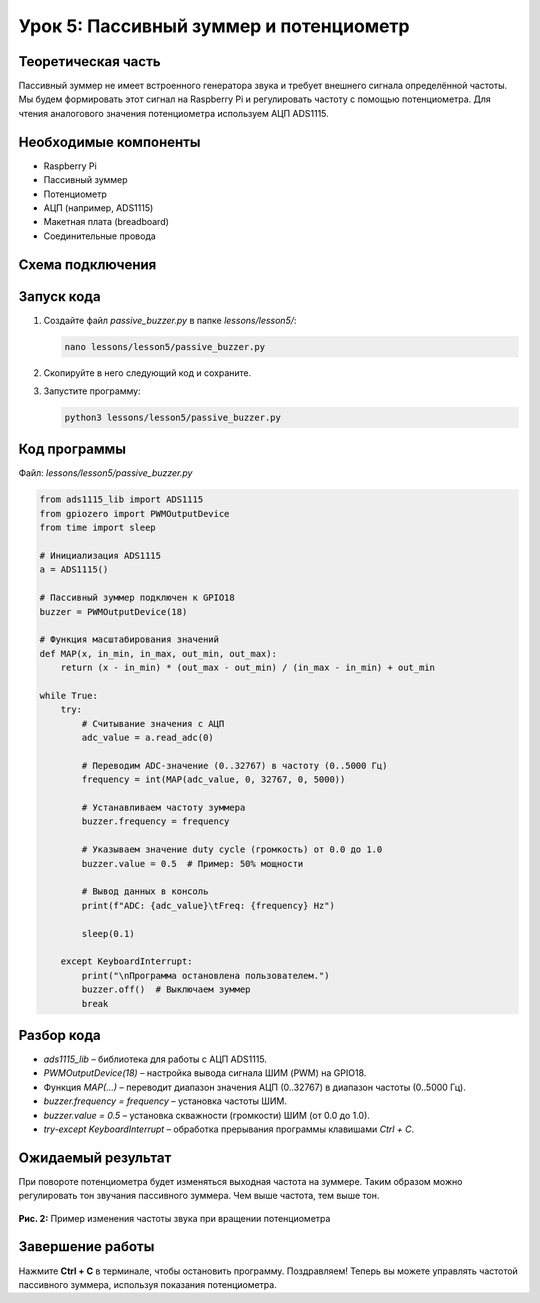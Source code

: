 ==============================================================
Урок 5: Пассивный зуммер и потенциометр
==============================================================

Теоретическая часть
-------------------
Пассивный зуммер не имеет встроенного генератора звука и требует внешнего сигнала определённой частоты. Мы будем формировать этот сигнал на Raspberry Pi и регулировать частоту с помощью потенциометра. Для чтения аналогового значения потенциометра используем АЦП ADS1115.

Необходимые компоненты
----------------------
- Raspberry Pi
- Пассивный зуммер
- Потенциометр
- АЦП (например, ADS1115)
- Макетная плата (breadboard)
- Соединительные провода

Схема подключения
-----------------
.. figure:: images/lesson5.png
   :width: 80%
   :align: center

Запуск кода
-----------
1. Создайте файл `passive_buzzer.py` в папке `lessons/lesson5/`:

   .. code-block:: bash

      nano lessons/lesson5/passive_buzzer.py

2. Скопируйте в него следующий код и сохраните.
3. Запустите программу:

   .. code-block:: bash

      python3 lessons/lesson5/passive_buzzer.py

Код программы
-------------
Файл: `lessons/lesson5/passive_buzzer.py`

.. code-block:: python

   from ads1115_lib import ADS1115
   from gpiozero import PWMOutputDevice
   from time import sleep

   # Инициализация ADS1115
   a = ADS1115()

   # Пассивный зуммер подключен к GPIO18
   buzzer = PWMOutputDevice(18)

   # Функция масштабирования значений
   def MAP(x, in_min, in_max, out_min, out_max):
       return (x - in_min) * (out_max - out_min) / (in_max - in_min) + out_min

   while True:
       try:
           # Считывание значения с АЦП
           adc_value = a.read_adc(0)

           # Переводим ADC-значение (0..32767) в частоту (0..5000 Гц)
           frequency = int(MAP(adc_value, 0, 32767, 0, 5000))

           # Устанавливаем частоту зуммера
           buzzer.frequency = frequency

           # Указываем значение duty cycle (громкость) от 0.0 до 1.0
           buzzer.value = 0.5  # Пример: 50% мощности

           # Вывод данных в консоль
           print(f"ADC: {adc_value}\tFreq: {frequency} Hz")

           sleep(0.1)

       except KeyboardInterrupt:
           print("\nПрограмма остановлена пользователем.")
           buzzer.off()  # Выключаем зуммер
           break

Разбор кода
-----------
- `ads1115_lib` – библиотека для работы с АЦП ADS1115.
- `PWMOutputDevice(18)` – настройка вывода сигнала ШИМ (PWM) на GPIO18.
- Функция `MAP(...)` – переводит диапазон значения АЦП (0..32767) в диапазон частоты (0..5000 Гц).
- `buzzer.frequency = frequency` – установка частоты ШИМ.
- `buzzer.value = 0.5` – установка скважности (громкости) ШИМ (от 0.0 до 1.0).
- `try-except KeyboardInterrupt` – обработка прерывания программы клавишами `Ctrl + C`.

Ожидаемый результат
-------------------
При повороте потенциометра будет изменяться выходная частота на зуммере. Таким образом можно регулировать тон звучания пассивного зуммера. Чем выше частота, тем выше тон.

.. figure:: images/pbuzzer_result.gif
   :width: 50%
   :align: center

   **Рис. 2:** Пример изменения частоты звука при вращении потенциометра

Завершение работы
-----------------
Нажмите **Ctrl + C** в терминале, чтобы остановить программу. Поздравляем! Теперь вы можете управлять частотой пассивного зуммера, используя показания потенциометра.

